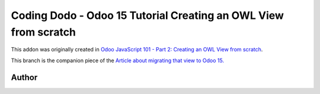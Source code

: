 
Coding Dodo - Odoo 15 Tutorial Creating an OWL View from scratch
================================================================

This addon was originally created in `Odoo JavaScript 101 - Part 2: Creating an OWL View from scratch <https://codingdodo.com/odoo-javascript-tutorial-101-part-2-creating-an-owl-view/>`_.

This branch is the companion piece of the `Article about migrating that view to Odoo 15. <https://codingdodo.com/odoo-15-owl-view-migration-guide>`_

Author
^^^^^^


.. image:: https://res.cloudinary.com/phildl-cloudinary/image/upload/w_300/v1617638212/codingdodo/Coding_Dodo_rplksw.png
   :target: https://codingdodo.com
   :alt: Coding Dodo

